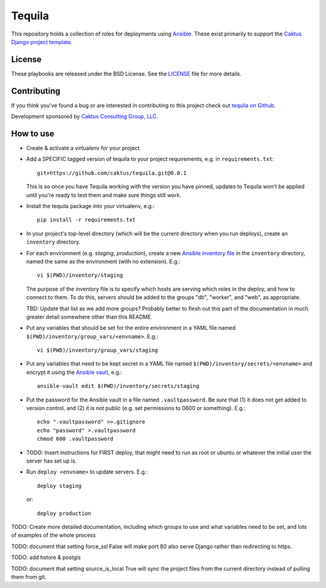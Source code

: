 Tequila
=======

This repository holds a collection of roles for deployments using
`Ansible <http://www.ansible.com/home>`_.  These exist primarily to
support the `Caktus Django project template
<https://github.com/caktus/django-project-template>`_.


License
-------

These playbooks are released under the BSD License.  See the `LICENSE
<https://github.com/caktus/tequila/blob/master/LICENSE>`_ file for
more details.


Contributing
------------

If you think you've found a bug or are interested in contributing to this project
check out `tequila on Github <https://github.com/caktus/tequila>`_.

Development sponsored by `Caktus Consulting Group, LLC
<http://www.caktusgroup.com/services>`_.

How to use
----------

* Create & activate a virtualenv for your project.
* Add a SPECIFIC tagged version of tequila to your project requirements, e.g.
  in ``requirements.txt``::

    git+https://github.com/caktus/tequila.git@0.0.1

  This is so once you have Tequila working with the version you have pinned,
  updates to Tequila won't be applied until you're ready to test them and
  make sure things still work.

* Install the tequila package into your virtualenv, e.g.::

    pip install -r requirements.txt

* In your project's top-level directory (which will be the current directory
  when you run deploys), create an ``inventory`` directory.
* For each environment (e.g. `staging`, `production`), create a new `Ansible
  inventory file <http://docs.ansible.com/ansible/intro_inventory.html>`_
  in the ``inventory`` directory, named the same as the environment
  (with no extension).  E.g.::

      vi $(PWD)/inventory/staging

  The purpose of the inventory file is to specify which hosts are serving which
  roles in the deploy, and how to connect to them. To do this, servers should be
  added to the groups "db", "worker", and "web", as appropriate.

  TBD: Update that list as we add more groups?  Probably better to flesh out this
  part of the documentation in much greater detail somewhere other than this
  README.

* Put any variables that should be set for the entire environment in a YAML file
  named ``$(PWD)/inventory/group_vars/<envname>``.  E.g.::

      vi $(PWD)/inventory/group_vars/staging

* Put any variables that need to be kept secret in a YAML file named
  ``$(PWD)/inventory/secrets/<envname>`` and encrypt it using the `Ansible
  vault <http://docs.ansible.com/ansible/playbooks_vault.html>`_, e.g.::

      ansible-vault edit $(PWD)/inventory/secrets/staging

* Put the password for the Ansible vault in a file named ``.vaultpassword``.
  Be *sure* that (1) it does not get added to version control, and (2) it
  is not public (e.g. set permissions to 0600 or something).  E.g.::

      echo ".vaultpassword" >>.gitignore
      echo "password" >.vaultpassword
      chmod 600 .vaultpassword

* TODO: Insert instructions for FIRST deploy, that might need to run
  as root or ubuntu or whatever the initial user the server has set up
  is.

* Run ``deploy <envname>`` to update servers.  E.g.::

    deploy staging

  or::

    deploy production

TODO: Create more detailed documentation, including which groups to use and
what variables need to be set, and lots of examples of the whole process

TODO: document that setting force_ssl False will make port 80 also serve
Django rather than redirecting to https.

TODO: add hstore & postgis

TODO: document that setting source_is_local True will sync the project
files from the current directory instead of pulling them from git.
